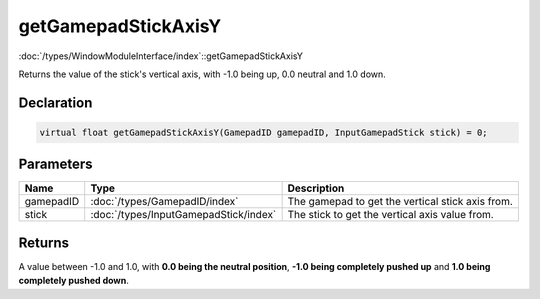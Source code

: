 getGamepadStickAxisY
====================

:doc:`/types/WindowModuleInterface/index`::getGamepadStickAxisY

Returns the value of the stick's vertical axis, with -1.0 being up, 0.0 neutral and 1.0 down.

Declaration
-----------

.. code-block:: cpp

	virtual float getGamepadStickAxisY(GamepadID gamepadID, InputGamepadStick stick) = 0;

Parameters
----------

.. list-table::
	:width: 100%
	:header-rows: 1
	:class: code-table

	* - Name
	  - Type
	  - Description
	* - gamepadID
	  - :doc:`/types/GamepadID/index`
	  - The gamepad to get the vertical stick axis from.
	* - stick
	  - :doc:`/types/InputGamepadStick/index`
	  - The stick to get the vertical axis value from.

Returns
-------

A value between -1.0 and 1.0, with **0.0 being the neutral position**, **-1.0 being completely pushed up** and **1.0 being completely pushed down**.